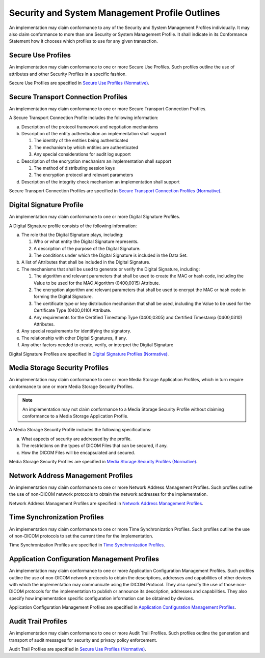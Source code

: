 .. _chapter_6:

Security and System Management Profile Outlines
===============================================

An implementation may claim conformance to any of the Security and
System Management Profiles individually. It may also claim conformance
to more than one Security or System Management Profile. It shall
indicate in its Conformance Statement how it chooses which profiles to
use for any given transaction.

.. _sect_6.1:

Secure Use Profiles
-------------------

An implementation may claim conformance to one or more Secure Use
Profiles. Such profiles outline the use of attributes and other Security
Profiles in a specific fashion.

Secure Use Profiles are specified in `Secure Use Profiles
(Normative) <#chapter_A>`__.

.. _sect_6.2:

Secure Transport Connection Profiles
------------------------------------

An implementation may claim conformance to one or more Secure Transport
Connection Profiles.

A Secure Transport Connection Profile includes the following
information:

a. Description of the protocol framework and negotiation mechanisms

b. Description of the entity authentication an implementation shall
   support

   1. The identity of the entities being authenticated

   2. The mechanism by which entities are authenticated

   3. Any special considerations for audit log support

c. Description of the encryption mechanism an implementation shall
   support

   1. The method of distributing session keys

   2. The encryption protocol and relevant parameters

d. Description of the integrity check mechanism an implementation shall
   support

Secure Transport Connection Profiles are specified in `Secure Transport
Connection Profiles (Normative) <#chapter_B>`__.

.. _sect_6.3:

Digital Signature Profile
-------------------------

An implementation may claim conformance to one or more Digital Signature
Profiles.

A Digital Signature profile consists of the following information:

a. The role that the Digital Signature plays, including:

   1. Who or what entity the Digital Signature represents.

   2. A description of the purpose of the Digital Signature.

   3. The conditions under which the Digital Signature is included in
      the Data Set.

b. A list of Attributes that shall be included in the Digital Signature.

c. The mechanisms that shall be used to generate or verify the Digital
   Signature, including:

   1. The algorithm and relevant parameters that shall be used to create
      the MAC or hash code, including the Value to be used for the MAC
      Algorithm (0400,0015) Attribute.

   2. The encryption algorithm and relevant parameters that shall be
      used to encrypt the MAC or hash code in forming the Digital
      Signature.

   3. The certificate type or key distribution mechanism that shall be
      used, including the Value to be used for the Certificate Type
      (0400,0110) Attribute.

   4. Any requirements for the Certified Timestamp Type (0400,0305) and
      Certified Timestamp (0400,0310) Attributes.

d. Any special requirements for identifying the signatory.

e. The relationship with other Digital Signatures, if any.

f. Any other factors needed to create, verify, or interpret the Digital
   Signature

Digital Signature Profiles are specified in `Digital Signature Profiles
(Normative) <#chapter_C>`__.

.. _sect_6.4:

Media Storage Security Profiles
-------------------------------

An implementation may claim conformance to one or more Media Storage
Application Profiles, which in turn require conformance to one or more
Media Storage Security Profiles.

.. note::

   An implementation may not claim conformance to a Media Storage
   Security Profile without claiming conformance to a Media Storage
   Application Profile.

A Media Storage Security Profile includes the following specifications:

a. What aspects of security are addressed by the profile.

b. The restrictions on the types of DICOM Files that can be secured, if
   any.

c. How the DICOM Files will be encapsulated and secured.

Media Storage Security Profiles are specified in `Media Storage Security
Profiles (Normative) <#chapter_D>`__.

.. _sect_6.5:

Network Address Management Profiles
-----------------------------------

An implementation may claim conformance to one or more Network Address
Management Profiles. Such profiles outline the use of non-DICOM network
protocols to obtain the network addresses for the implementation.

Network Address Management Profiles are specified in `Network Address
Management Profiles <#chapter_F>`__.

.. _sect_6.6:

Time Synchronization Profiles
-----------------------------

An implementation may claim conformance to one or more Time
Synchronization Profiles. Such profiles outline the use of non-DICOM
protocols to set the current time for the implementation.

Time Synchronization Profiles are specified in `Time Synchronization
Profiles <#chapter_G>`__.

.. _sect_6.7:

Application Configuration Management Profiles
---------------------------------------------

An implementation may claim conformance to one or more Application
Configuration Management Profiles. Such profiles outline the use of
non-DICOM network protocols to obtain the descriptions, addresses and
capabilities of other devices with which the implementation may
communicate using the DICOM Protocol. They also specify the use of those
non-DICOM protocols for the implementation to publish or announce its
description, addresses and capabilities. They also specify how
implementation specific configuration information can be obtained by
devices.

Application Configuration Management Profiles are specified in
`Application Configuration Management Profiles <#chapter_H>`__.

.. _sect_6.8:

Audit Trail Profiles
--------------------

An implementation may claim conformance to one or more Audit Trail
Profiles. Such profiles outline the generation and transport of audit
messages for security and privacy policy enforcement.

Audit Trail Profiles are specified in `Secure Use Profiles
(Normative) <#chapter_A>`__.

